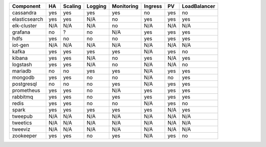 ============= === ======= ======= ========== ======= === ============
Component     HA  Scaling Logging Monitoring Ingress PV  LoadBalancer
============= === ======= ======= ========== ======= === ============
cassandra     yes yes     yes     yes        no      yes no
elasticsearch yes yes     N/A     no         yes     yes yes
elk-cluster   N/A N/A     N/A     no         N/A     N/A N/A
grafana       no  ?       no      N/A        yes     yes yes
hdfs          yes no      no      no         yes     yes yes
iot-gen       N/A N/A     N/A     N/A        N/A     N/A N/A
kafka         yes yes     yes     yes        N/A     yes no
kibana        yes yes     N/A     no         yes     N/A yes
logstash      yes yes     N/A     no         N/A     N/A no
mariadb       no  no      yes     yes        N/A     yes yes
mongodb       yes yes     no      no         N/A     no  yes
postgresql    no  no      no      yes        N/A     yes yes
prometheus    yes yes     no      N/A        yes     yes yes
rabbitmq      yes yes     no      yes        yes     yes yes
redis         yes yes     no      no         N/A     yes no
spark         yes yes     yes     yes        yes     N/A yes
tweepub       N/A N/A     N/A     N/A        N/A     N/A N/A
tweetics      N/A N/A     N/A     N/A        N/A     N/A N/A
tweeviz       N/A N/A     N/A     N/A        N/A     N/A N/A
zookeeper     yes yes     no      yes        N/A     yes no
============= === ======= ======= ========== ======= === ============
